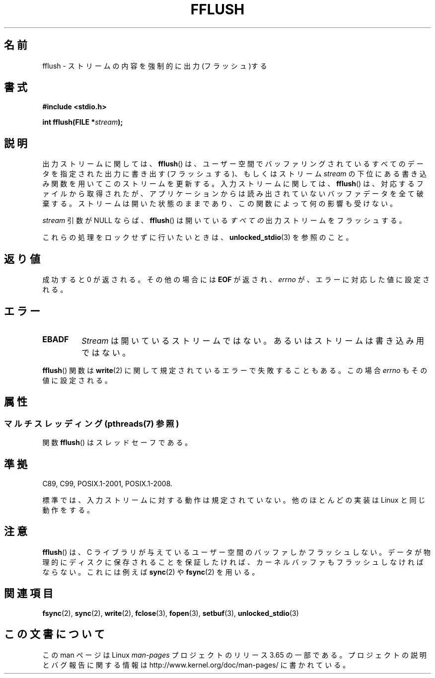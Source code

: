 .\" Copyright (c) 1990, 1991 The Regents of the University of California.
.\" All rights reserved.
.\"
.\" This code is derived from software contributed to Berkeley by
.\" Chris Torek and the American National Standards Committee X3,
.\" on Information Processing Systems.
.\"
.\" %%%LICENSE_START(BSD_4_CLAUSE_UCB)
.\" Redistribution and use in source and binary forms, with or without
.\" modification, are permitted provided that the following conditions
.\" are met:
.\" 1. Redistributions of source code must retain the above copyright
.\"    notice, this list of conditions and the following disclaimer.
.\" 2. Redistributions in binary form must reproduce the above copyright
.\"    notice, this list of conditions and the following disclaimer in the
.\"    documentation and/or other materials provided with the distribution.
.\" 3. All advertising materials mentioning features or use of this software
.\"    must display the following acknowledgement:
.\"	This product includes software developed by the University of
.\"	California, Berkeley and its contributors.
.\" 4. Neither the name of the University nor the names of its contributors
.\"    may be used to endorse or promote products derived from this software
.\"    without specific prior written permission.
.\"
.\" THIS SOFTWARE IS PROVIDED BY THE REGENTS AND CONTRIBUTORS ``AS IS'' AND
.\" ANY EXPRESS OR IMPLIED WARRANTIES, INCLUDING, BUT NOT LIMITED TO, THE
.\" IMPLIED WARRANTIES OF MERCHANTABILITY AND FITNESS FOR A PARTICULAR PURPOSE
.\" ARE DISCLAIMED.  IN NO EVENT SHALL THE REGENTS OR CONTRIBUTORS BE LIABLE
.\" FOR ANY DIRECT, INDIRECT, INCIDENTAL, SPECIAL, EXEMPLARY, OR CONSEQUENTIAL
.\" DAMAGES (INCLUDING, BUT NOT LIMITED TO, PROCUREMENT OF SUBSTITUTE GOODS
.\" OR SERVICES; LOSS OF USE, DATA, OR PROFITS; OR BUSINESS INTERRUPTION)
.\" HOWEVER CAUSED AND ON ANY THEORY OF LIABILITY, WHETHER IN CONTRACT, STRICT
.\" LIABILITY, OR TORT (INCLUDING NEGLIGENCE OR OTHERWISE) ARISING IN ANY WAY
.\" OUT OF THE USE OF THIS SOFTWARE, EVEN IF ADVISED OF THE POSSIBILITY OF
.\" SUCH DAMAGE.
.\" %%%LICENSE_END
.\"
.\"     @(#)fflush.3	5.4 (Berkeley) 6/29/91
.\"
.\" Converted for Linux, Mon Nov 29 15:22:01 1993, faith@cs.unc.edu
.\"
.\" Modified 2000-07-22 by Nicolás Lichtmaier <nick@debian.org>
.\" Modified 2001-10-16 by John Levon <moz@compsoc.man.ac.uk>
.\"
.\"*******************************************************************
.\"
.\" This file was generated with po4a. Translate the source file.
.\"
.\"*******************************************************************
.\"
.\" Japanese Version Copyright (c) 1997-2000 YOSHINO Takashi and NAKANO Takeo
.\"       all rights reserved.
.\" Translated 1997-02-13,YOSHINO Takashi <yoshino@civil.jcn.nihon-u.ac.jp>
.\" Update & Modified 1999-03-01, NAKANO Takeo <nakano@apm.seikei.ac.jp>
.\" Update & Modified 2000-09-21, NAKANO Takeo
.\" Updated 2001-11-02, Kentaro Shirakata <argrath@ub32.org>
.\" Updated 2010-04-10, Akihiro MOTOKI <amotoki@dd.iij4u.or.jp>, LDP v3.24
.\"
.TH FFLUSH 3 2013\-07\-15 GNU "Linux Programmer's Manual"
.SH 名前
fflush \- ストリームの内容を強制的に出力(フラッシュ)する
.SH 書式
\fB#include <stdio.h>\fP
.sp
\fBint fflush(FILE *\fP\fIstream\fP\fB);\fP
.SH 説明
出力ストリームに関しては、 \fBfflush\fP()  は、ユーザー空間でバッファリングされているすべてのデータを 指定された出力に書き出す
(フラッシュする)、 もしくはストリーム \fIstream\fP の下位にある書き込み関数を用いてこのストリームを更新する。 入力ストリームに関しては、
\fBfflush\fP()  は、対応するファイルから取得されたが、アプリケーションからは 読み出されていないバッファデータを全て破棄する。
ストリームは開いた状態のままであり、 この関数によって何の影響も受けない。
.PP
\fIstream\fP 引数が NULL ならば、 \fBfflush\fP()  は開いている\fIすべての\fP出力ストリームをフラッシュする。
.PP
これらの処理をロックせずに行いたいときは、 \fBunlocked_stdio\fP(3)  を参照のこと。
.SH 返り値
成功すると 0 が返される。 その他の場合には \fBEOF\fP が返され、 \fIerrno\fP が、エラーに対応した値に設定される。
.SH エラー
.TP 
\fBEBADF\fP
\fIStream\fP は開いているストリームではない。 あるいはストリームは書き込み用ではない。
.PP
\fBfflush\fP()  関数は \fBwrite\fP(2)  に関して規定されているエラーで失敗することもある。 この場合 \fIerrno\fP
もその値に設定される。
.SH 属性
.SS "マルチスレッディング (pthreads(7) 参照)"
関数 \fBfflush\fP() はスレッドセーフである。
.SH 準拠
C89, C99, POSIX.1\-2001, POSIX.1\-2008.

.\" Verified on: Solaris 8.
標準では、入力ストリームに対する動作は規定されていない。 他のほとんどの実装は Linux と同じ動作をする。
.SH 注意
\fBfflush\fP()  は、 C ライブラリが与えているユーザー空間のバッファしかフラッシュしない。
データが物理的にディスクに保存されることを保証したければ、 カーネルバッファもフラッシュしなければならない。 これには例えば \fBsync\fP(2)  や
\fBfsync\fP(2)  を用いる。
.SH 関連項目
\fBfsync\fP(2), \fBsync\fP(2), \fBwrite\fP(2), \fBfclose\fP(3), \fBfopen\fP(3),
\fBsetbuf\fP(3), \fBunlocked_stdio\fP(3)
.SH この文書について
この man ページは Linux \fIman\-pages\fP プロジェクトのリリース 3.65 の一部
である。プロジェクトの説明とバグ報告に関する情報は
http://www.kernel.org/doc/man\-pages/ に書かれている。
